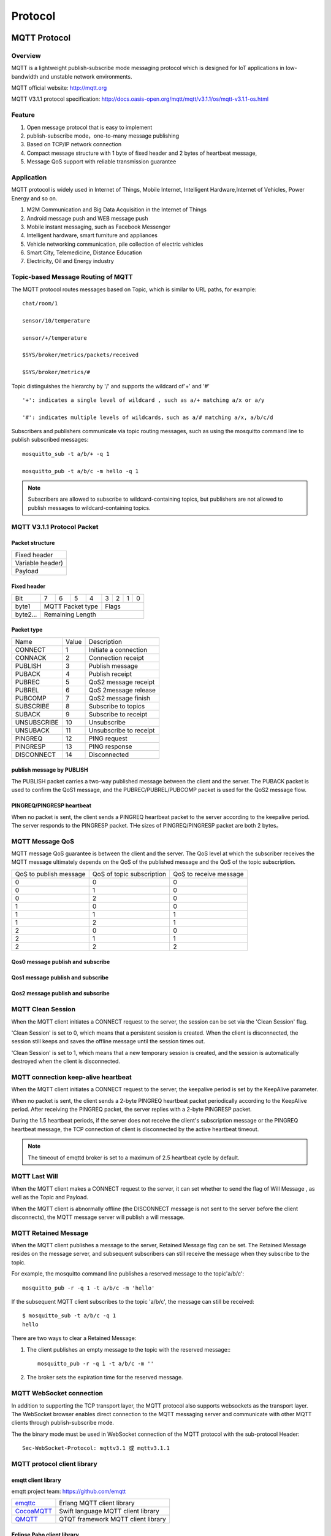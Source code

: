 
.. _protocol:


Protocol
^^^^^^^^

MQTT Protocol
-------------

Overview
::::::::

MQTT is a lightweight publish-subscribe mode messaging protocol which is designed for IoT applications in low-bandwidth and unstable network environments.

MQTT official website: http://mqtt.org

MQTT V3.1.1 protocol specification:  http://docs.oasis-open.org/mqtt/mqtt/v3.1.1/os/mqtt-v3.1.1-os.html

Feature
:::::::

1. Open message protocol that is easy to implement

2. publish-subscribe mode，one-to-many message publishing

3. Based on TCP/IP network connection

4. Compact message structure with 1 byte of fixed header and 2 bytes of heartbeat message, 

5. Message QoS support with reliable transmission guarantee

Application
:::::::::::

MQTT protocol is widely used in Internet of Things, Mobile Internet, Intelligent Hardware,Internet of Vehicles, Power Energy and so on.

1. M2M Communication and Big Data Acquisition in the Internet of Things

2. Android message push and WEB message push

3. Mobile instant messaging, such as Facebook Messenger

4. Intelligent hardware, smart furniture and appliances

5. Vehicle networking communication, pile collection of electric vehicles

6. Smart City, Telemedicine, Distance Education

7. Electricity, Oil and Energy industry

.. _mqtt_topic:

Topic-based Message Routing of MQTT
:::::::::::::::::::::::::::::::::::

The MQTT protocol routes messages based on Topic, which is similar to URL paths, for example::

    chat/room/1

    sensor/10/temperature

    sensor/+/temperature

    $SYS/broker/metrics/packets/received

    $SYS/broker/metrics/#

Topic distinguishes the hierarchy by '/' and supports the wildcard of'+' and '#' ::

    '+': indicates a single level of wildcard , such as a/+ matching a/x or a/y

    '#': indicates multiple levels of wildcards，such as a/# matching a/x, a/b/c/d

Subscribers and publishers communicate via topic routing messages, such as using the mosquitto command line to publish subscribed messages::

    mosquitto_sub -t a/b/+ -q 1

    mosquitto_pub -t a/b/c -m hello -q 1

.. NOTE:: Subscribers are allowed to subscribe to wildcard-containing topics, but publishers are not allowed to publish messages to wildcard-containing topics.

.. _mqtt_protocol:

MQTT V3.1.1 Protocol Packet
:::::::::::::::::::::::::::

Packet structure
''''''''''''''''

+--------------------------------------------------+
| Fixed header                                     |
+--------------------------------------------------+
| Variable header)                                 |
+--------------------------------------------------+
| Payload                                          |
+--------------------------------------------------+

Fixed header 
''''''''''''

+----------+-----+-----+-----+-----+-----+-----+-----+-----+
| Bit      |  7  |  6  |  5  |  4  |  3  |  2  |  1  |  0  |
+----------+-----+-----+-----+-----+-----+-----+-----+-----+
| byte1    |   MQTT Packet type    |         Flags         |
+----------+-----------------------+-----------------------+
| byte2... |   Remaining Length                            |
+----------+-----------------------------------------------+

Packet type
'''''''''''

+-------------+---------+----------------------+
| Name        | Value   | Description          |
+-------------+---------+----------------------+
| CONNECT     | 1       | Initiate a connection|
+-------------+---------+----------------------+
| CONNACK     | 2       | Connection receipt   |
+-------------+---------+----------------------+
| PUBLISH     | 3       | Publish message      |
+-------------+---------+----------------------+
| PUBACK      | 4       | Publish  receipt     |
+-------------+---------+----------------------+
| PUBREC      | 5       | QoS2 message receipt |
+-------------+---------+----------------------+
| PUBREL      | 6       | QoS 2message release |
+-------------+---------+----------------------+
| PUBCOMP     | 7       | QoS2 message finish  |
+-------------+---------+----------------------+
| SUBSCRIBE   | 8       | Subscribe to topics  |
+-------------+---------+----------------------+
| SUBACK      | 9       | Subscribe to receipt |
+-------------+---------+----------------------+
| UNSUBSCRIBE | 10      | Unsubscribe          |
+-------------+---------+----------------------+
| UNSUBACK    | 11      |Unsubscribe to receipt|
+-------------+---------+----------------------+
| PINGREQ     | 12      | PING request         |
+-------------+---------+----------------------+
| PINGRESP    | 13      | PING response        |
+-------------+---------+----------------------+
| DISCONNECT  | 14      | Disconnected         |
+-------------+---------+----------------------+

publish message by PUBLISH 
''''''''''''''''''''''''''

The PUBLISH packet carries a two-way published message between the client and the server. The PUBACK packet is used to confirm the QoS1 message, and the PUBREC/PUBREL/PUBCOMP packet is used for the QoS2 message flow.

PINGREQ/PINGRESP heartbeat
''''''''''''''''''''''''''

When no packet is sent, the client sends a PINGREQ heartbeat packet to the server according to the keepalive period. The server responds to the PINGRESP packet. THe sizes of PINGREQ/PINGRESP packet are both 2 bytes。

.. _mqtt_qos:

MQTT Message QoS
::::::::::::::::

MQTT message QoS guarantee is between the client and the server. The QoS level at which the subscriber receives the MQTT message ultimately depends on the QoS of the published message and the QoS of the topic subscription.

+------------------------+--------------------------+------------------------+
| QoS to publish message | QoS of topic subscription| QoS to receive message |
+------------------------+--------------------------+------------------------+
|      0                 |      0                   |      0                 |
+------------------------+--------------------------+------------------------+
|      0                 |      1                   |      0                 |
+------------------------+--------------------------+------------------------+
|      0                 |      2                   |      0                 |
+------------------------+--------------------------+------------------------+
|      1                 |      0                   |      0                 |
+------------------------+--------------------------+------------------------+
|      1                 |      1                   |      1                 |
+------------------------+--------------------------+------------------------+
|      1                 |      2                   |      1                 |
+------------------------+--------------------------+------------------------+
|      2                 |      0                   |      0                 |
+------------------------+--------------------------+------------------------+
|      2                 |      1                   |      1                 |
+------------------------+--------------------------+------------------------+
|      2                 |      2                   |      2                 |
+------------------------+--------------------------+------------------------+

Qos0 message publish and subscribe
''''''''''''''''''''''''''''''''''

.. image:: ./_static/images/qos0_seq.png

Qos1 message publish and subscribe
''''''''''''''''''''''''''''''''''

.. image:: ./_static/images/qos1_seq.png

Qos2 message publish and subscribe
''''''''''''''''''''''''''''''''''

.. image:: ./_static/images/qos2_seq.png

.. _mqtt_clean_session:

MQTT Clean Session
::::::::::::::::::

When the MQTT client initiates a CONNECT request to the server, the session can be set via the 'Clean Session' flag.

'Clean Session' is set to 0, which means that a persistent session is created. When the client is disconnected, the session still keeps and saves the offline message until the session times out.

'Clean Session' is set to 1, which means that a new temporary session is created, and the session is automatically destroyed when the client is disconnected.

.. _mqtt_keepalive:

MQTT connection keep-alive heartbeat
::::::::::::::::::::::::::::::::::::

When the MQTT client initiates a CONNECT request to the server, the keepalive period is set by the KeepAlive parameter.

When no packet is sent, the client sends a 2-byte PINGREQ heartbeat packet periodically according to the KeepAlive period. After receiving the PINGREQ packet, the server replies with a 2-byte PINGRESP packet.

During the 1.5 heartbeat periods, if the server does not receive the client's subscription message or the PINGREQ heartbeat message, the TCP connection of client is  disconnected by the active heartbeat timeout.

.. NOTE:: The timeout of emqttd broker is set to a maximum of 2.5 heartbeat cycle by default.

.. _mqtt_willmsg:

MQTT Last Will
::::::::::::::

When the MQTT client makes a CONNECT request to the server, it can set whether to send the flag of Will Message , as well as the Topic and Payload.

When the MQTT client is abnormally offline (the DISCONNECT message is not sent to the server before the client disconnects), the MQTT message server will publish a will message.

.. _mqtt_retained_msg:

MQTT Retained Message
:::::::::::::::::::::

When the MQTT client publishes a  message to the server, Retained Message flag can be set. The Retained Message resides on the message server, and subsequent subscribers can still receive the message when they subscribe to the topic.

For example, the mosquitto command line publishes a reserved message to the topic'a/b/c'::

    mosquitto_pub -r -q 1 -t a/b/c -m 'hello'

If the subsequent MQTT client subscribes to the topic 'a/b/c', the message can still be received::

    $ mosquitto_sub -t a/b/c -q 1
    hello

There are two ways to clear a Retained Message:

1. The client publishes an empty message to the topic with the reserved message:::

    mosquitto_pub -r -q 1 -t a/b/c -m ''

2. The broker sets the expiration time for the reserved message.

.. _mqtt_websocket:

MQTT WebSocket connection
:::::::::::::::::::::::::

In addition to supporting the TCP transport layer, the MQTT protocol also supports websockets as the transport layer. The WebSocket browser enables direct connection to the MQTT messaging server and  communicate with other MQTT clients through publish-subscribe mode.

The the binary mode must be used in WebSocket connection of the MQTT protocol with the sub-protocol Header::

    Sec-WebSocket-Protocol: mqttv3.1 或 mqttv3.1.1

.. _mqtt_client_libraries:


MQTT protocol client library
::::::::::::::::::::::::::::

emqtt client library
''''''''''''''''''''

emqtt project team: https://github.com/emqtt

+--------------------+------------------------------------+
| `emqttc`_          | Erlang MQTT client library         |
+--------------------+------------------------------------+
| `CocoaMQTT`_       | Swift language MQTT client library |
+--------------------+------------------------------------+
| `QMQTT`_           | QTQT framework MQTT client library |
+--------------------+------------------------------------+

Eclipse Paho client library
'''''''''''''''''''''''''''

Paho official website: http://www.eclipse.org/paho/

mqtt.org official website client library
''''''''''''''''''''''''''''''''''''''''

mqtt.org: https://github.com/mqtt/mqtt.github.io/wiki/libraries

.. _mqtt_vs_xmpp:

Comparison between MQTT and XMPP protocols
::::::::::::::::::::::::::::::::::::::::::

The MQTT protocol has the features of simple, lightweight, and flexible in routing. It will completely replace the XMPP protocol in the PC era in the field of mobile Internet and IoT messaging:

1. The MQTT protocol has a fixed byte header and a two-byte heartbeat packet. The size is small and easy to decode. The XMPP protocol is based on heavy XML, with large packet size is large and cumbersome interaction.

2. The MQTT protocol is based on topic publish-subscribe message routing which is more flexible than XMPP's jid-based point-to-point message routing.

3. The MQTT protocol does not define a packet format and can carry different types of packets such as JSON and binary. The XMPP protocol uses XML to carry messages, and the binary must be processed by Base64 encoding.

4. The MQTT protocol supports messaging receipt and QoS guarantees, and the XMPP master protocol does not define a similar mechanism. The MQTT protocol has better message reliability guarantees.


MQTT-SN Protocol
-----------------

MQTT-SN stands for "MQTT for Sensor Networks" which aims at embedded devices on non-TCP/IP networks, such as ZIGBEE. Its offical site says:

MQTT-SN is a publish/subscribe messaging protocol for wireless sensor networks (WSN), with the aim of extending the MQTT protocol beyond the reach of TCP/IP infrastructure for Sensor and Actuator solutions.

MQTT-SN specification can be downloaded from http://mqtt.org/new/wp-content/uploads/2009/06/MQTT-SN_spec_v1.2.pdf.

MQTT-SN vs MQTT
::::::::::::::::

MQTT-SN looks similar to MQTT in most parts, such as Will message, such as Connect/Subscribe/Publish command.

The very difference between MQTT-SN and MQTT is the TopicId which replaces topic name in MQTT. TopicId is a 16 bits integer which stands for a topic name. Device and broker use REGISTER command to negotiate the mapping bewteen TopicId and topic name.

MQTT-SN is able to update Will message, even delete it. But MQTT is not allowed to change Will which is set in CONNECT command only.

MQTT-SN introduces gateways in its network. Gateway translates between MQTT-SN and MQTT, exchanges messages between device and MQTT broker. And there is a mechanism that called gateway discovery, which enables device to find gateways automatically.

MQTT-SN supports sleeping client feature which allows device to shutdown itself to save power for a while. Gateway needs to buffer downlink publish messages for sleeping devices, and pushes these messages to devices once they are awake.

EMQX-SN Plugin
:::::::::::::::

EMQX-SN is an *EMQ X* plugin which implements most features of MQTT-SN. It serves as an MQTT-SN gateway on cloud, who is the neighbor of *EMQ X* Broker.

Configurations
'''''''''''''''

File: etc/plugins/emqx_sn.conf:

.. code-block:: properties

    mqtt.sn.port = 1884
    
    mqtt.sn.advertise_duration = 900
    
    mqtt.sn.gateway_id = 1
    
    mqtt.sn.username = mqtt_sn_user
    
    mqtt.sn.password = abc

+-----------------------------+--------------------------------------------------------------------------+
| mqtt.sn.port                | The UDP port which emqx-sn is listening on.                              |
+-----------------------------+--------------------------------------------------------------------------+
| mqtt.sn.advertise_duration  | The duration(seconds) that emqx-sn broadcasts ADVERTISE message through. |
+-----------------------------+--------------------------------------------------------------------------+
| mqtt.sn.gateway_id          | Gateway id in ADVERTISE message.                                         |
+-----------------------------+--------------------------------------------------------------------------+
| mqtt.sn.username            | This parameter is optional. If specified, emqx-sn will connect *EMQ X*   |
|                             | Broker with this username. It is useful if any auth plug-in is enabled.  |
+-----------------------------+--------------------------------------------------------------------------+
| mqtt.sn.password            | This parameter is optional. Pair with username above.                    |
+-----------------------------+--------------------------------------------------------------------------+

Load Plugin
''''''''''''

.. code-block:: console

    ./bin/emqx_ctl plugins load emqx_sn

MQTT-SN Client Library
:::::::::::::::::::::::

1. https://github.com/eclipse/paho.mqtt-sn.embedded-c/
2. https://github.com/ty4tw/MQTT-SN
3. https://github.com/njh/mqtt-sn-tools
4. https://github.com/arobenko/mqtt-sn

LWM2M Protocol
---------------

Lightweight M2M (LWM2M) is a set of protocols defined by the Open Mobile Alliance (OMA) for machine-to-machine (M2M) or Internet of Things (IoT) device management and communications. It can be found `here <http://www.openmobilealliance.org/wp/>`_ .

LWM2M is based on CoAP protocol, and can be carried on UDP or SMS.


There are two types of servers:

- LWM2M BOOTSTRAP SERVER. emqx-lwm2m does not support such kind of server.
- LWM2M SERVER. emqx-lwm2m implements most features of this server type, except for SMS binding.

LWM2M defines service on a device as Object and Resource, which is represented in an XML file. A list of registered XML Objects can be found `here <http://www.openmobilealliance.org/wp/OMNA/LwM2M/LwM2MRegistry.html>`_ .

EMQX-LWM2M plugin
::::::::::::::::::

EMQX-LWM2M is an *EMQ X* plugin，which implements most LWM2M features. MQTT client is able to access LWM2M device through EMQX-LWM2M plugin, by sending a command and reading its response.

Convertion between MQTT and LWM2M
::::::::::::::::::::::::::::::::::

Commands from MQTT client to LWM2M device is carried in following topic:

.. code-block:: console

    "lwm2m/{?device_end_point_name}/command".

And MQTT Payload will be a json format data which specifies the command. Please refer to emqx-lwm2m document for details.
    


Response from LWM2M device to MQTT client is carried in following topic:
    
.. code-block:: console

    "lwm2m/{?device_end_point_name}/response".

And MQTT payload will be a json format data which specifies the command. Please refer to emqx-lwm2m document for details.
    

Configurations
'''''''''''''''

File: etc/emqx_lwm2m.conf::

    lwm2m.port = 5683
       
    lwm2m.certfile = etc/certs/cert.pem

    lwm2m.keyfile = etc/certs/key.pem

    lwm2m.xml_dir =  etc/lwm2m_xml

+-----------------------+----------------------------------------------------------------------------+
| lwm2m.port            | LWM2M udp port. Port 5783 is used to prevent conflict against emqx-coap    |
+-----------------------+----------------------------------------------------------------------------+
| lwm2m.certfile        | DTLS certificate                                                           |
+-----------------------+----------------------------------------------------------------------------+
| lwm2m.keyfile         | DTLS private key                                                           |
+-----------------------+----------------------------------------------------------------------------+
| lwm2m.xml_dir         | A directory to store XML files which define LWM2M Objects                  |
+-----------------------+----------------------------------------------------------------------------+

Start emqx-lwm2m
''''''''''''''''

.. code-block:: console

    ./bin/emqx_ctl plugins load emqx_lwm2m

LWM2M clients
'''''''''''''

- https://github.com/eclipse/wakaama
- https://github.com/OpenMobileAlliance/OMA-LWM2M-DevKit 
- https://github.com/AVSystem/Anjay
- https://github.com/ConnectivityFoundry/AwaLWM2M
- http://www.eclipse.org/leshan/

.. _emqttc: https://github.com/emqtt/emqttc
.. _CocoaMQTT: https://github.com/emqtt/CocoaMQTT
.. _QMQTT: https://github.com/emqtt/qmqtt
